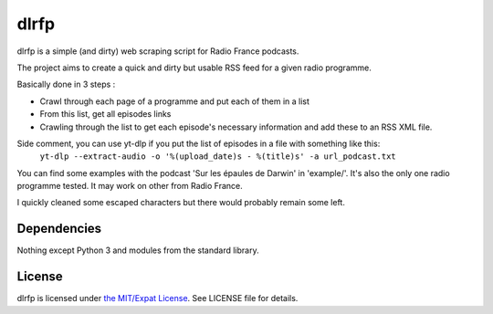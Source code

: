 dlrfp
=========

dlrfp is a simple (and dirty) web scraping script for Radio France podcasts.

The project aims to create a quick and dirty but usable RSS feed for a given radio programme.

Basically done in 3 steps :

- Crawl through each page of a programme and put each of them in a list
- From this list, get all episodes links
- Crawling through the list to get each episode's necessary information and add these to an RSS XML file.

Side comment, you can use yt-dlp if you put the list of episodes in a file with something like this:
    ``yt-dlp --extract-audio -o '%(upload_date)s - %(title)s' -a url_podcast.txt``

You can find some examples with the podcast 'Sur les épaules de Darwin' in 'example/'. It's also the only one radio programme tested. It may work on other from Radio France.

I quickly cleaned some escaped characters but there would probably remain some left.

Dependencies
--------------------

Nothing except Python 3 and modules from the standard library.

License
----------

dlrfp is licensed under `the MIT/Expat License
<https://spdx.org/licenses/MIT.html>`_. See LICENSE file for details.

